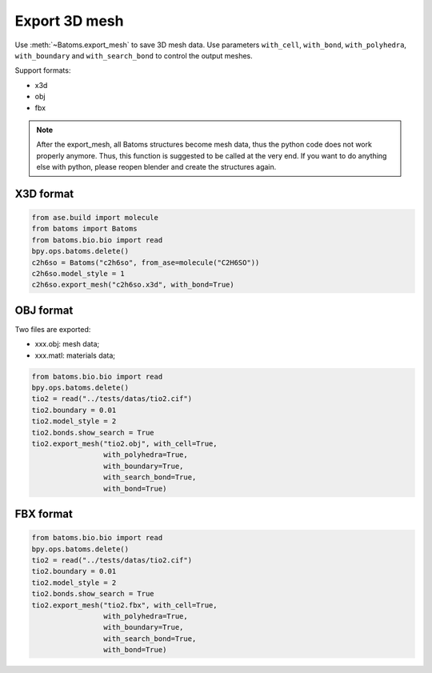 
===================
Export 3D mesh
===================

Use :meth:`~Batoms.export_mesh` to save 3D mesh data. Use parameters ``with_cell``, ``with_bond``, ``with_polyhedra``, ``with_boundary`` and ``with_search_bond`` to control the output meshes.

Support formats:

- x3d
- obj
- fbx

.. note::
    After the export_mesh, all Batoms structures become mesh data, thus the python code does not work properly anymore. Thus, this function is suggested to be called at the very end.
    If you want to do anything else with python, please reopen blender and create the structures again.

X3D format
========

.. code:: python

    from ase.build import molecule
    from batoms import Batoms
    from batoms.bio.bio import read
    bpy.ops.batoms.delete()
    c2h6so = Batoms("c2h6so", from_ase=molecule("C2H6SO"))
    c2h6so.model_style = 1
    c2h6so.export_mesh("c2h6so.x3d", with_bond=True)


OBJ format
============

Two files are exported:

- xxx.obj: mesh data;
- xxx.matl: materials data;


.. code:: python

    from batoms.bio.bio import read
    bpy.ops.batoms.delete()
    tio2 = read("../tests/datas/tio2.cif")
    tio2.boundary = 0.01
    tio2.model_style = 2
    tio2.bonds.show_search = True
    tio2.export_mesh("tio2.obj", with_cell=True,
                     with_polyhedra=True,
                     with_boundary=True,
                     with_search_bond=True,
                     with_bond=True)

FBX format
============

.. code:: python

    from batoms.bio.bio import read
    bpy.ops.batoms.delete()
    tio2 = read("../tests/datas/tio2.cif")
    tio2.boundary = 0.01
    tio2.model_style = 2
    tio2.bonds.show_search = True
    tio2.export_mesh("tio2.fbx", with_cell=True,
                     with_polyhedra=True,
                     with_boundary=True,
                     with_search_bond=True,
                     with_bond=True)